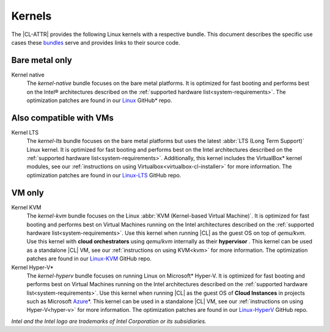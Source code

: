 .. _compatible-kernels:

Kernels
#######

The |CL-ATTR| provides the following Linux kernels with a respective bundle.
This document describes the specific use cases these `bundles`_ serve
and provides links to their source code.

Bare metal only
***************

Kernel native
    The *kernel-native* bundle focuses on the bare metal platforms. It is
    optimized for fast booting and performs best on the Intel® architectures
    described on the :ref:`supported hardware list<system-requirements>`. The
    optimization patches are found in our `Linux`_ GitHub\* repo.

.. _vm-kernels:

Also compatible with VMs
************************

Kernel LTS
    The *kernel-lts* bundle focuses on the bare metal platforms but uses the
    latest :abbr:`LTS (Long Term Support)` Linux kernel. It is optimized for
    fast booting and performs best on the Intel architectures described on the
    :ref:`supported hardware list<system-requirements>`. Additionally, this
    kernel includes the VirtualBox\* kernel modules, see our
    :ref:`instructions on using Virtualbox<virtualbox-cl-installer>` for more
    information. The optimization patches are found in our `Linux-LTS`_ GitHub
    repo.

VM only
*******

Kernel KVM
    The *kernel-kvm* bundle focuses on the Linux
    :abbr:`KVM (Kernel-based Virtual Machine)`. It is optimized for fast
    booting and performs best on Virtual Machines running on the Intel
    architectures described on the
    :ref:`supported hardware list<system-requirements>`. Use this kernel when
    running |CL| as the guest OS on top of *qemu/kvm*. Use this kernel with
    **cloud orchestrators** using *qemu/kvm* internally as their **hypervisor**
    . This kernel can be used as a standalone |CL| VM, see our
    :ref:`instructions on using KVM<kvm>` for more information. The
    optimization patches are found in our `Linux-KVM`_ GitHub repo.

Kernel Hyper-V\*
    The *kernel-hyperv* bundle focuses on running Linux on Microsoft\*
    Hyper-V. It is optimized for fast booting and performs best on Virtual
    Machines running on the Intel architectures described on the
    :ref:`supported hardware list<system-requirements>`.
    Use this kernel when running |CL| as the guest OS of **Cloud Instances** in
    projects such as Microsoft `Azure`_\*. This kernel can be used in a
    standalone |CL| VM, see our :ref:`instructions on using Hyper-V<hyper-v>`
    for more information. The optimization patches are found in our
    `Linux-HyperV`_ GitHub repo.

*Intel and the Intel logo are trademarks of Intel Corporation or its subsidiaries.*

.. _Linux: https://github.com/clearlinux-pkgs/linux
.. _Linux-LTS: https://github.com/clearlinux-pkgs/linux-lts
.. _Linux-KVM: https://github.com/clearlinux-pkgs/linux-kvm
.. _Linux-HyperV: https://github.com/clearlinux-pkgs/linux-hyperv
.. _Linux-HyperV-LTS: https://github.com/clearlinux-pkgs/linux-hyperv-lts
.. _Linux-Container: https://github.com/clearlinux-pkgs/linux-container
.. _bundles: https://github.com/clearlinux/clr-bundles
.. _CIAO: https://github.com/01org/ciao
.. _Azure:
   https://azuremarketplace.microsoft.com/en-us/marketplace/apps/clear-linux-project.clear-linux-os

